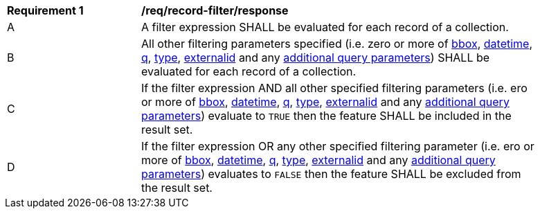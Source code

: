[[req_record-filter_response]]
[width="90%",cols="2,6a"]
|===
^|*Requirement {counter:req-id}* |*/req/record-filter/response*
^|A |A filter expression SHALL be evaluated for each record of a collection.  
^|B |All other filtering parameters specified (i.e. zero or more of <<core-query-parameters-bbox,bbox>>, <<core-query-parameters-datetime,datetime>>, <<core-query-parameters-q,q>>, <<core-query-parameters-type,type>>, <<core-query-parameters-externalid,externalid>> and any <<additional-query-parameters,additional query parameters>>) SHALL be evaluated for each record of a collection.
^|C |If the filter expression AND all other specified filtering parameters (i.e. ero or more of <<core-query-parameters-bbox,bbox>>, <<core-query-parameters-datetime,datetime>>, <<core-query-parameters-q,q>>, <<core-query-parameters-type,type>>, <<core-query-parameters-externalid,externalid>> and any <<additional-query-parameters,additional query parameters>>) evaluate to `TRUE` then the feature SHALL be included in the result set.
^|D |If the filter expression OR any other specified filtering parameter (i.e. ero or more of <<core-query-parameters-bbox,bbox>>, <<core-query-parameters-datetime,datetime>>, <<core-query-parameters-q,q>>, <<core-query-parameters-type,type>>, <<core-query-parameters-externalid,externalid>> and any <<additional-query-parameters,additional query parameters>>) evaluates to `FALSE` then the feature SHALL be excluded from the result set.
|===
